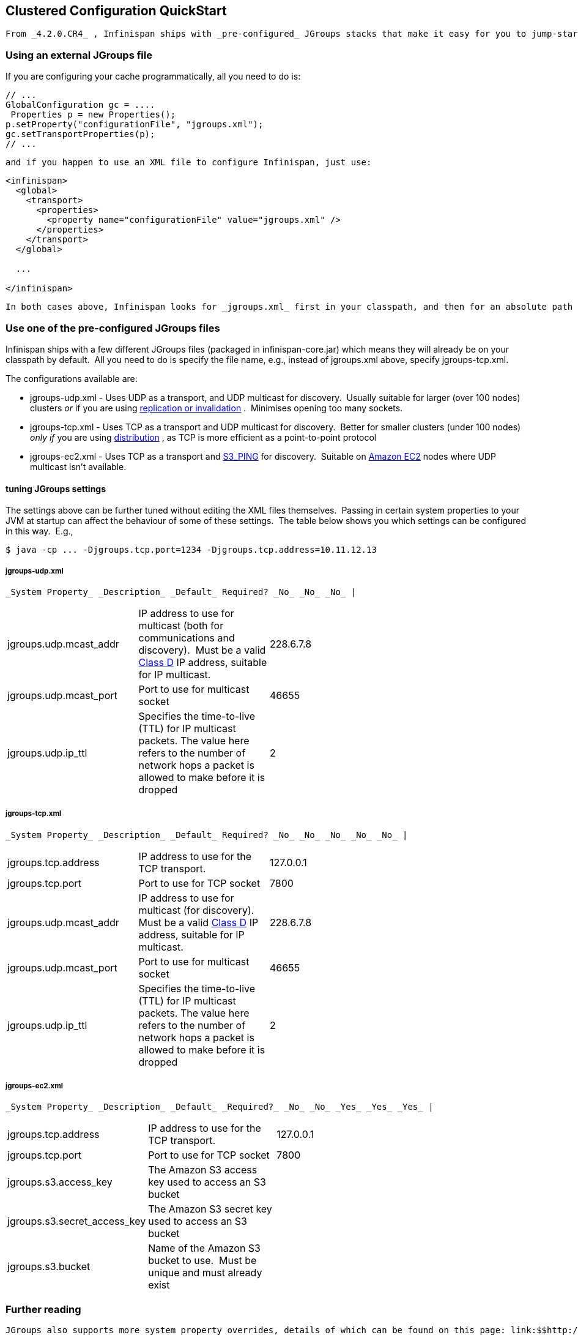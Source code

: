 [[sid-8093937]]

==  Clustered Configuration QuickStart

 From _4.2.0.CR4_ , Infinispan ships with _pre-configured_ JGroups stacks that make it easy for you to jump-start a clustered configuration. 

[[sid-8093937_ClusteredConfigurationQuickStart-UsinganexternalJGroupsfile]]


=== Using an external JGroups file

If you are configuring your cache programmatically, all you need to do is:


----
// ...
GlobalConfiguration gc = ....
 Properties p = new Properties();
p.setProperty("configurationFile", "jgroups.xml");
gc.setTransportProperties(p);
// ...

----

 and if you happen to use an XML file to configure Infinispan, just use: 


----
<infinispan>
  <global>
    <transport>
      <properties>
        <property name="configurationFile" value="jgroups.xml" />
      </properties>
    </transport>
  </global>

  ... 

</infinispan>

----

 In both cases above, Infinispan looks for _jgroups.xml_ first in your classpath, and then for an absolute path name if not found in the classpath. 

[[sid-8093937_ClusteredConfigurationQuickStart-UseoneofthepreconfiguredJGroupsfiles]]


=== Use one of the pre-configured JGroups files

Infinispan ships with a few different JGroups files (packaged in infinispan-core.jar) which means they will already be on your classpath by default.  All you need to do is specify the file name, e.g., instead of jgroups.xml above, specify jgroups-tcp.xml.

The configurations available are:


*  jgroups-udp.xml - Uses UDP as a transport, and UDP multicast for discovery.  Usually suitable for larger (over 100 nodes) clusters _or_ if you are using link:$$http://community.jboss.org/docs/DOC-14853#replicated$$[replication or invalidation] .  Minimises opening too many sockets. 


*  jgroups-tcp.xml - Uses TCP as a transport and UDP multicast for discovery.  Better for smaller clusters (under 100 nodes) _only if_ you are using link:$$http://community.jboss.org/docs/DOC-14853#distribution$$[distribution] , as TCP is more efficient as a point-to-point protocol 


*  jgroups-ec2.xml - Uses TCP as a transport and link:$$http://community.jboss.org/docs/DOC-15925$$[S3_PING] for discovery.  Suitable on link:$$http://$$[Amazon EC2] nodes where UDP multicast isn't available. 

[[sid-8093937_ClusteredConfigurationQuickStart-FinetuningJGroupssettings]]


==== tuning JGroups settings

The settings above can be further tuned without editing the XML files themselves.  Passing in certain system properties to your JVM at startup can affect the behaviour of some of these settings.  The table below shows you which settings can be configured in this way.  E.g.,


----
$ java -cp ... -Djgroups.tcp.port=1234 -Djgroups.tcp.address=10.11.12.13
----

[[sid-8093937_ClusteredConfigurationQuickStart-jgroupsudp.xml]]


===== jgroups-udp.xml

 _System Property_ _Description_ _Default_ Required? _No_ _No_ _No_ | 


|===============
|jgroups.udp.mcast_addr| IP address to use for multicast (both for communications and discovery).  Must be a valid link:$$http://compnetworking.about.com/od/workingwithipaddresses/l/aa042400b.htm$$[Class D] IP address, suitable for IP multicast. |228.6.7.8| 
|jgroups.udp.mcast_port|Port to use for multicast socket|46655| 
|jgroups.udp.ip_ttl|Specifies the time-to-live (TTL) for IP multicast packets. The value here refers to the number of network hops a packet is allowed to make before it is dropped|2| 

|===============


[[sid-8093937_ClusteredConfigurationQuickStart-jgroupstcp.xml]]


===== jgroups-tcp.xml

 _System Property_ _Description_ _Default_ Required? _No_ _No_ _No_ _No_ _No_ | 


|===============
|jgroups.tcp.address|IP address to use for the TCP transport.|127.0.0.1| 
|jgroups.tcp.port|Port to use for TCP socket|7800| 
|jgroups.udp.mcast_addr| IP address to use for multicast (for discovery).  Must be a valid link:$$http://compnetworking.about.com/od/workingwithipaddresses/l/aa042400b.htm$$[Class D] IP address, suitable for IP multicast. |228.6.7.8| 
|jgroups.udp.mcast_port|Port to use for multicast socket|46655| 
|jgroups.udp.ip_ttl|Specifies the time-to-live (TTL) for IP multicast packets. The value here refers to the number of network hops a packet is allowed to make before it is dropped|2| 

|===============


[[sid-8093937_ClusteredConfigurationQuickStart-jgroupsec2.xml]]


===== jgroups-ec2.xml

 _System Property_ _Description_ _Default_ _Required?_ _No_ _No_ _Yes_ _Yes_ _Yes_ | 


|===============
|jgroups.tcp.address|IP address to use for the TCP transport.|127.0.0.1| 
|jgroups.tcp.port|Port to use for TCP socket|7800| 
|jgroups.s3.access_key|The Amazon S3 access key used to access an S3 bucket| | 
|jgroups.s3.secret_access_key|The Amazon S3 secret key used to access an S3 bucket| | 
|jgroups.s3.bucket|Name of the Amazon S3 bucket to use.  Must be unique and must already exist| | 

|===============


[[sid-8093937_ClusteredConfigurationQuickStart-Furtherreading]]


=== Further reading

 JGroups also supports more system property overrides, details of which can be found on this page: link:$$http://community.jboss.org/docs/12352$$[SystemProps] 

 In addition, the JGroups configuration files shipped with Infinispan are intended as a jumping off point to getting something up and running, and working.  More often than not though, you will want to fine-tune your JGroups stack further to extract every ounce of performance from your network equipment.  For this, your next stop should be the JGroups manual which has a link:$$http://jgroups.org/manual/html/protlist.html$$[detailed section] on configuring each of the protocols you see in a JGroups configuration file. 

